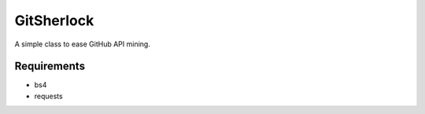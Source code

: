 GitSherlock
===========

A simple class to ease GitHub API mining.

Requirements
------------

- bs4
- requests


